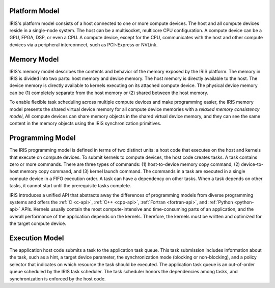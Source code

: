 .. index:: ! architecture, ! platform model

Platform Model
==================

IRIS's platform model consists of a host connected to one or more compute devices. The host and all compute devices reside in a single-node system. The host can be a multisocket, multicore CPU configuration. A compute device can be a GPU, FPGA, DSP, or even a CPU. A compute device, except for the CPU, communicates with the host and other compute devices via a peripheral interconnect, such as PCI~Express or NVLink.


.. index:: ! architecture, ! memory model

Memory Model
==================

IRIS's memory model describes the contents and behavior of the memory exposed by the IRIS platform. The memory in IRIS is divided into two parts: host memory and device memory. The host memory is directly available to the host. The device memory is directly available to kernels executing on its attached compute device. The physical device memory can be (1) completely separate from the host memory or (2) shared between the host memory.

To enable flexible task scheduling across multiple compute devices and make programming easier, the IRIS memory model presents the shared virtual device memory for all compute device memories with a *relaxed memory consistency model*, All compute devices can share memory objects in the shared virtual device memory, and they can see the same content in the memory objects using the IRIS synchronization primitives.


.. index:: ! architecture, ! programming model

Programming Model
==================

The IRIS programming model is defined in terms of two distinct units: a host code that executes on the host and kernels that execute on compute devices. To submit kernels to compute devices, the host code creates tasks. A task contains zero or more commands. There are three types of commands: (1) host-to-device memory copy command, (2) device-to-host memory copy command, and (3) kernel launch command. The commands in a task are executed in a single compute device in a FIFO execution order. A task can have a dependency on other tasks. When a task depends on other tasks, it cannot start until the prerequisite tasks complete.

IRIS introduces a unified API that abstracts away the differences of programming models from diverse programming systems and offers the :ref:`C <c-api>`, :ref:`C++ <cpp-api>`, :ref:`Fortran <fortran-api>`, and :ref:`Python <python-api>` APIs. Kernels usually contain the most compute-intensive and time-consuming parts of an application, and the overall performance of the application depends on the kernels. Therefore, the kernels must be written and optimized for the target compute device.


.. index:: ! architecture, ! execution model

Execution Model
==================

The application host code submits a task to the application task queue. This task submission includes information about the task, such as a hint, a target device parameter, the synchronization mode (blocking or non-blocking), and a policy selector that indicates on which resource the task should be executed. The application task queue is an out-of-order queue scheduled by the IRIS task scheduler. The task scheduler honors the dependencies among tasks, and synchronization is enforced by the host code. 


